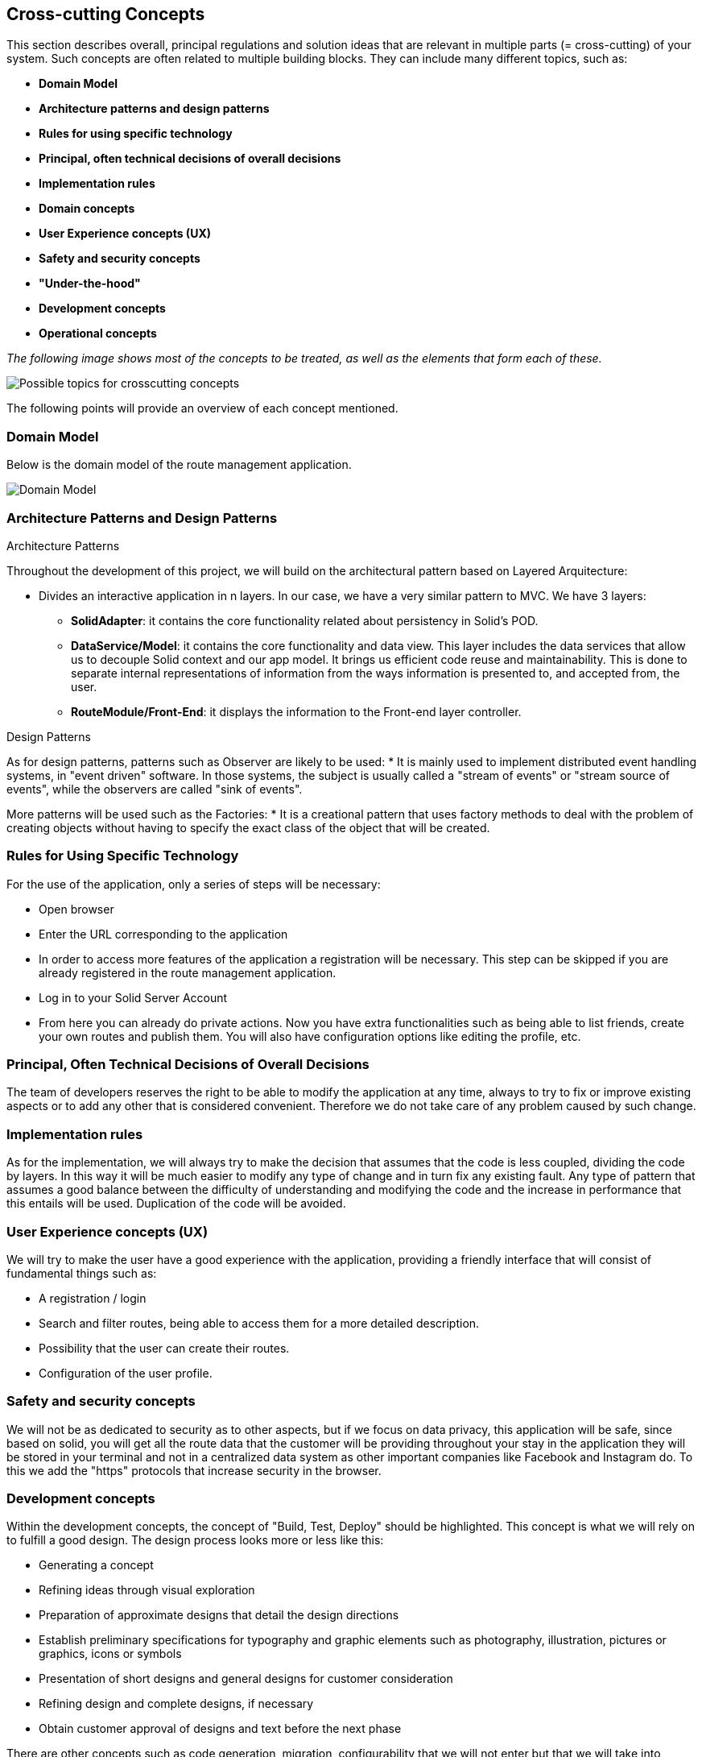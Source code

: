 [[section-concepts]]
== Cross-cutting Concepts

This section describes overall, principal regulations and solution ideas that are
relevant in multiple parts (= cross-cutting) of your system.
Such concepts are often related to multiple building blocks.
They can include many different topics, such as:

* *Domain Model*
* *Architecture patterns and design patterns*
* *Rules for using specific technology*
* *Principal, often technical decisions of overall decisions*
* *Implementation rules*
* *Domain concepts*
* *User Experience concepts (UX)*
* *Safety and security concepts*
* *"Under-the-hood"*
* *Development concepts*
* *Operational concepts*

_The following image shows most of the concepts to be treated, as well as the elements that form each of these._

image::08-Crosscutting-Concepts-Structure-EN.png["Possible topics for crosscutting concepts"]

The following points will provide an overview of each concept mentioned.

=== Domain Model
Below is the domain model of the route management application.

image::08-uml.png["Domain Model"]

=== Architecture Patterns and Design Patterns
.Architecture Patterns
Throughout the development of this project, we will build on the architectural pattern based on Layered Arquitecture:

* Divides an interactive application in n layers. In our case, we have a very similar pattern to MVC. We have 3 layers:
** **SolidAdapter**: it contains the core functionality related about persistency in Solid's POD. 
** **DataService/Model**: it contains the core functionality and data view. This layer includes the data services that allow us to decouple Solid context and our app model. It brings us efficient code reuse and maintainability. This is done to separate internal representations of information from the ways information is presented to, and accepted from, the user. 
** **RouteModule/Front-End**: it displays the information to the Front-end layer controller.

.Design Patterns
As for design patterns, patterns such as Observer are likely to be used:
* It is mainly used to implement distributed event handling systems, in "event driven" software. In those systems, the subject is usually called a "stream of events" or "stream source of events", while the observers are called "sink of events". 

More patterns will be used such as the Factories:
* It is a creational pattern that uses factory methods to deal with the problem of creating objects without having to specify the exact class of the object that will be created. 

=== Rules for Using Specific Technology
For the use of the application, only a series of steps will be necessary:

* Open browser
* Enter the URL corresponding to the application
* In order to access more features of the application a registration will be necessary. This step can be skipped if you are already registered in the route management application.
* Log in to your Solid Server Account
* From here you can already do private actions. Now you have extra functionalities such as being able to list friends, create your own routes and publish them. You will also have configuration options like editing the profile, etc.

=== Principal, Often Technical Decisions of Overall Decisions
The team of developers reserves the right to be able to modify the application at any time, always to try to fix or improve existing aspects or to add any other that is considered convenient.
Therefore we do not take care of any problem caused by such change.

=== Implementation rules
As for the implementation, we will always try to make the decision that assumes that the code is less coupled, dividing the code by layers. In this way it will be much easier to modify any type of change and in turn fix any existing fault. Any type of pattern that assumes a good balance between the difficulty of understanding and modifying the code and the increase in performance that this entails will be used.
Duplication of the code will be avoided.

=== User Experience concepts (UX)
We will try to make the user have a good experience with the application, providing a friendly interface that will consist of fundamental things such as:

* A registration / login
* Search and filter routes, being able to access them for a more detailed description.
* Possibility that the user can create their routes.
* Configuration of the user profile.

=== Safety and security concepts
We will not be as dedicated to security as to other aspects, but if we focus on data privacy, this application will be safe,
since based on solid, you will get all the route data that the customer will be providing throughout your stay in the application
they will be stored in your terminal and not in a centralized data system as other important companies like Facebook and Instagram do.
To this we add the "https" protocols that increase security in the browser.

=== Development concepts
Within the development concepts, the concept of "Build, Test, Deploy" should be highlighted. This concept is what we will rely on to fulfill a good design.
The design process looks more or less like this:

* Generating a concept
* Refining ideas through visual exploration
* Preparation of approximate designs that detail the design directions
* Establish preliminary specifications for typography and graphic elements such as photography, illustration, pictures or graphics, icons or symbols
* Presentation of short designs and general designs for customer consideration
* Refining design and complete designs, if necessary
* Obtain customer approval of designs and text before the next phase

There are other concepts such as code generation, migration, configurability that we will not enter but that we will take into account when making our application.

=== Operational concepts
There are numerous operational concepts among which the following stand out:

* Disaster-Recovering: independent infrastructure of advanced technology superior to Backup that focuses on business continuity and is the recommended solution for Critical Mission roles. It protects and restores not only 100% of the Client's data, but also restores the operation of an entire organization in a matter of minutes regardless of the size of the data.
* Clustering: Group potential customers in similar characteristics according to their visits and behavior on a website.
* Monitoring: It is based on the continuous supervision of the application to detect possible errors early and that these can be solved in the shortest possible time.

It should be noted that we will not use the disaster-recovering option due to the lack of resources we currently have at our disposal. Also we will use another technique called backup. In this way we can restore the web application in case of an unexpected error.